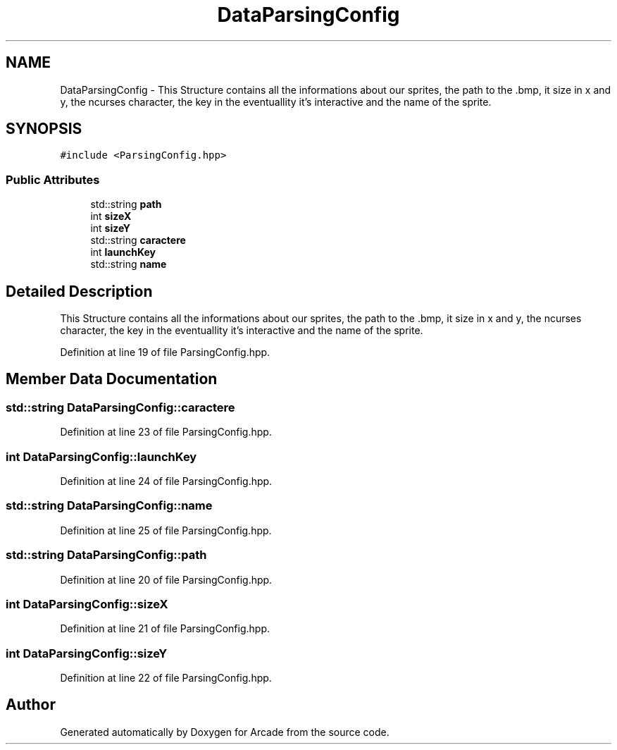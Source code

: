 .TH "DataParsingConfig" 3 "Sun Mar 31 2019" "Version 1.0" "Arcade" \" -*- nroff -*-
.ad l
.nh
.SH NAME
DataParsingConfig \- This Structure contains all the informations about our sprites, the path to the \&.bmp, it size in x and y, the ncurses character, the key in the eventuallity it's interactive and the name of the sprite\&.  

.SH SYNOPSIS
.br
.PP
.PP
\fC#include <ParsingConfig\&.hpp>\fP
.SS "Public Attributes"

.in +1c
.ti -1c
.RI "std::string \fBpath\fP"
.br
.ti -1c
.RI "int \fBsizeX\fP"
.br
.ti -1c
.RI "int \fBsizeY\fP"
.br
.ti -1c
.RI "std::string \fBcaractere\fP"
.br
.ti -1c
.RI "int \fBlaunchKey\fP"
.br
.ti -1c
.RI "std::string \fBname\fP"
.br
.in -1c
.SH "Detailed Description"
.PP 
This Structure contains all the informations about our sprites, the path to the \&.bmp, it size in x and y, the ncurses character, the key in the eventuallity it's interactive and the name of the sprite\&. 
.PP
Definition at line 19 of file ParsingConfig\&.hpp\&.
.SH "Member Data Documentation"
.PP 
.SS "std::string DataParsingConfig::caractere"

.PP
Definition at line 23 of file ParsingConfig\&.hpp\&.
.SS "int DataParsingConfig::launchKey"

.PP
Definition at line 24 of file ParsingConfig\&.hpp\&.
.SS "std::string DataParsingConfig::name"

.PP
Definition at line 25 of file ParsingConfig\&.hpp\&.
.SS "std::string DataParsingConfig::path"

.PP
Definition at line 20 of file ParsingConfig\&.hpp\&.
.SS "int DataParsingConfig::sizeX"

.PP
Definition at line 21 of file ParsingConfig\&.hpp\&.
.SS "int DataParsingConfig::sizeY"

.PP
Definition at line 22 of file ParsingConfig\&.hpp\&.

.SH "Author"
.PP 
Generated automatically by Doxygen for Arcade from the source code\&.
